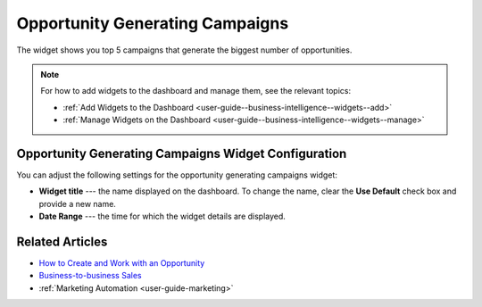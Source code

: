 .. _user-guide--business-intelligence--widgets--opportunity-generating-campaigns:

Opportunity Generating Campaigns
--------------------------------

The widget shows you top 5 campaigns that generate the biggest number of opportunities.

.. image:: /user_guide/img/business_intelligence/op_generating_camp.png

.. note:: For how to add widgets to the dashboard and manage them, see the relevant topics:

      * :ref:`Add Widgets to the Dashboard <user-guide--business-intelligence--widgets--add>`
      * :ref:`Manage Widgets on the Dashboard <user-guide--business-intelligence--widgets--manage>`

Opportunity Generating Campaigns Widget Configuration
^^^^^^^^^^^^^^^^^^^^^^^^^^^^^^^^^^^^^^^^^^^^^^^^^^^^^

You can adjust the following settings for the opportunity generating campaigns widget:

* **Widget title** --- the name displayed on the dashboard. To change the name, clear the **Use Default** check box and provide a new name.
* **Date Range** --- the time for which the widget details are displayed.

.. image:: /user_guide/img/business_intelligence/op_generating_camp_config.png

Related Articles
^^^^^^^^^^^^^^^^

* `How to Create and Work with an Opportunity <https://www.orocrm.com/blog/product-features-and-tutorials/create-work-opportunity-orocrm>`_
* `Business-to-business Sales <https://oroinc.com/doc/orocrm/current/user-guide-sales-tools/b2b-sales>`_
* :ref:`Marketing Automation <user-guide-marketing>`